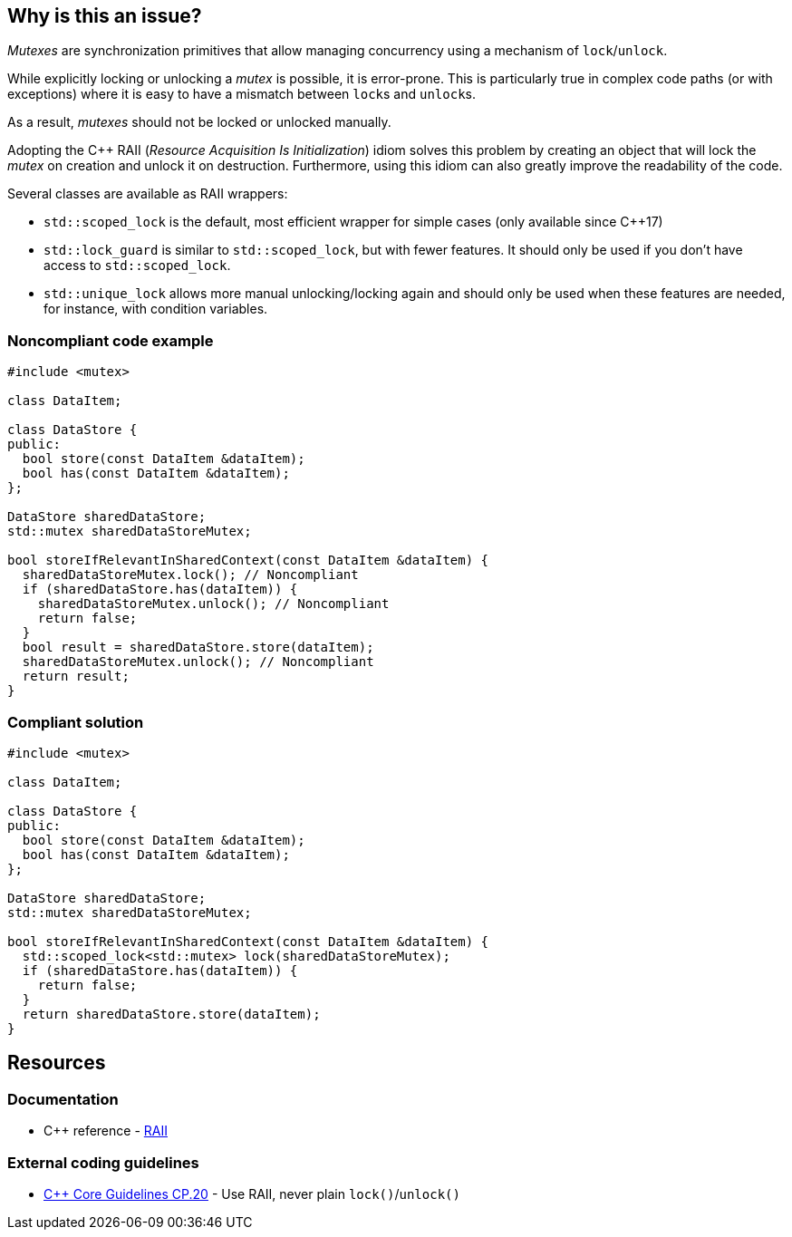 == Why is this an issue?

_Mutexes_ are synchronization primitives that allow managing concurrency using a mechanism of ``++lock++``/``++unlock++``.

While explicitly locking or unlocking a _mutex_ is possible, it is error-prone. This is particularly true in complex code paths (or with exceptions) where it is easy to have a mismatch between ``++lock++``s and ``++unlock++``s.

As a result, _mutexes_ should not be locked or unlocked manually.


Adopting the {cpp} RAII (_Resource Acquisition Is Initialization_) idiom solves this problem by creating an object that will lock the _mutex_ on creation and unlock it on destruction. Furthermore, using this idiom can also greatly improve the readability of the code.


Several classes are available as RAII wrappers:

* ``++std::scoped_lock++`` is the default, most efficient wrapper for simple cases (only available since {cpp}17)
* ``++std::lock_guard++`` is similar to ``++std::scoped_lock++``, but with fewer features. It should only be used if you don't have access to ``++std::scoped_lock++``.
* ``++std::unique_lock++`` allows more manual unlocking/locking again and should only be used when these features are needed, for instance, with condition variables.


=== Noncompliant code example

[source,cpp,diff-id=1,diff-type=noncompliant]
----
#include <mutex>

class DataItem;

class DataStore {
public:
  bool store(const DataItem &dataItem);
  bool has(const DataItem &dataItem);
};

DataStore sharedDataStore;
std::mutex sharedDataStoreMutex;

bool storeIfRelevantInSharedContext(const DataItem &dataItem) {
  sharedDataStoreMutex.lock(); // Noncompliant
  if (sharedDataStore.has(dataItem)) {
    sharedDataStoreMutex.unlock(); // Noncompliant
    return false;
  }
  bool result = sharedDataStore.store(dataItem);
  sharedDataStoreMutex.unlock(); // Noncompliant
  return result;
}
----


=== Compliant solution

[source,cpp,diff-id=1,diff-type=compliant]
----
#include <mutex>

class DataItem;

class DataStore {
public:
  bool store(const DataItem &dataItem);
  bool has(const DataItem &dataItem);
};

DataStore sharedDataStore;
std::mutex sharedDataStoreMutex;

bool storeIfRelevantInSharedContext(const DataItem &dataItem) {
  std::scoped_lock<std::mutex> lock(sharedDataStoreMutex);
  if (sharedDataStore.has(dataItem)) {
    return false;
  }
  return sharedDataStore.store(dataItem);
}
----


== Resources

=== Documentation

* {cpp} reference - https://en.cppreference.com/w/cpp/language/raii[RAII]

=== External coding guidelines

* https://github.com/isocpp/CppCoreGuidelines/blob/e49158a/CppCoreGuidelines.md#cp20-use-raii-never-plain-lockunlock[{cpp} Core Guidelines CP.20] - Use RAII, never plain `lock()`/`unlock()`


ifdef::env-github,rspecator-view[]

'''
== Implementation Specification
(visible only on this page)

=== Message

Use the RAII idiom instead of calling try_lock()/lock()/unlock() explicitly.


'''
== Comments And Links
(visible only on this page)

=== relates to: S5184

=== is related to: S5524

=== on 5 Nov 2019, 20:08:42 Loïc Joly wrote:
\[~geoffray.adde] Can you review my changes?

In particular, I removed one of your examples because I did not see the value it really brought... Do you agree?

endif::env-github,rspecator-view[]
